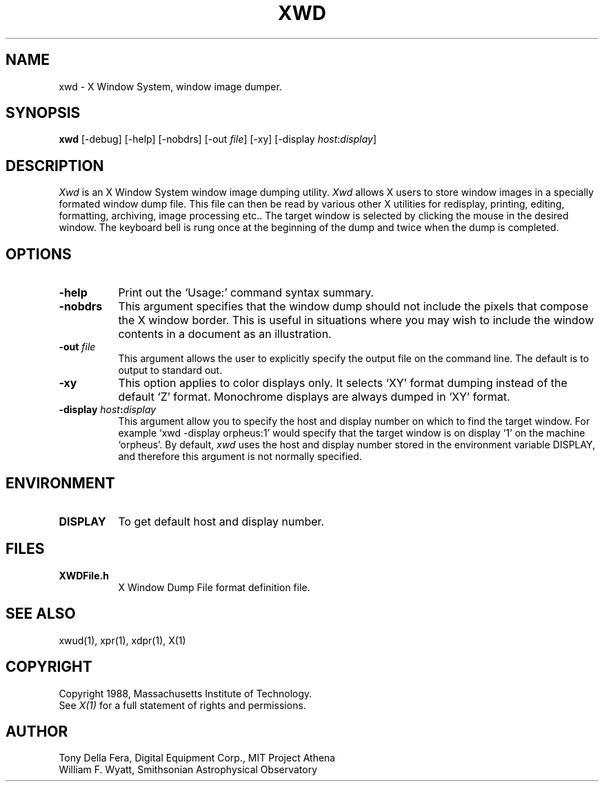 .TH XWD 1 "1 March 1988" "X Version 11"
.SH NAME
xwd - X Window System, window image dumper.
.SH SYNOPSIS
.B "xwd"
[-debug] [-help] [-nobdrs] [-out \fIfile\fP] [-xy]
[-display \fIhost\fP:\fIdisplay\fP]
.SH DESCRIPTION
.PP
.I Xwd
is an X Window System window image dumping utility.
.I Xwd
allows X users to store window images in a specially formated window dump
file.  This file can then be read by various other X utilities for
redisplay, printing, editing, formatting, archiving, image processing etc..
The target window is selected by clicking the mouse in the desired window.
The keyboard bell is rung once at the beginning of the dump and twice when
the dump is completed.
.SH OPTIONS
.PP
.TP 8
.B "-help"
Print out the `Usage:' command syntax summary.
.PP
.TP 8
.B "-nobdrs"
This argument specifies that the window dump  should  not  include  the
pixels that compose the X window border.  This is useful in situations
where you may wish to include the  window  contents in a document 
as an illustration.
.PP
.TP 8
.B "-out \fIfile\fP"
This argument allows the user to explicitly specify the output
file on the command line.  The default is to output to standard out.
.PP
.TP 8
.B "-xy"
This option applies to color displays only. It selects `XY' format dumping
instead of the default `Z' format. Monochrome displays are always dumped in
`XY' format.
.PP
.TP 8
.B "-display \fIhost\fP:\fIdisplay\fP"
This  argument  allow  you  to  specify the host and display number on
which to find the target window.  For example `xwd -display orpheus:1'
would specify that the target window is on display `1' on the machine
`orpheus'.  By default,
.I xwd
uses the host and display number stored in the environment variable
DISPLAY, and therefore this argument is not normally specified.
.SH ENVIRONMENT
.PP
.TP 8
.B DISPLAY
To get default host and display number.
.SH FILES
.PP
.TP 8
.B XWDFile.h
X Window Dump File format definition file.
.SH SEE ALSO
xwud(1), xpr(1), xdpr(1), X(1)
.SH COPYRIGHT
Copyright 1988, Massachusetts Institute of Technology.
.br
See \fIX(1)\fP for a full statement of rights and permissions.
.SH AUTHOR
Tony Della Fera, Digital Equipment Corp., MIT Project Athena
.br
William F. Wyatt, Smithsonian Astrophysical Observatory
